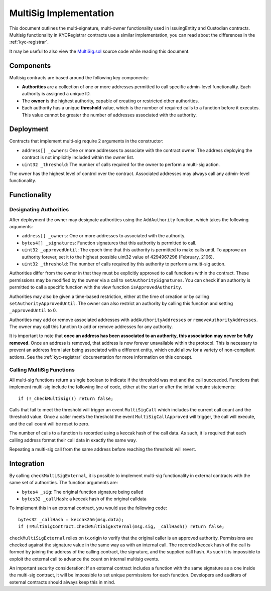 .. _multisig:

#######################
MultiSig Implementation
#######################

This document outlines the multi-signature, multi-owner functionality
used in IssuingEntity and Custodian contracts. Multisig functionality in
KYCRegistrar contracts use a similar implementation, you can read about
the differences in the :ref:`kyc-registrar`.

It may be useful to also view the
`MultiSig.sol <https://github.com/SFT-Protocol/security-token/tree/master/contracts/components/MultiSig.sol>`__ source code
while reading this document.

Components
==========

Multisig contracts are based around the following key components:

-  **Authorities** are a collection of one or more addresses permitted
   to call specific admin-level functionality. Each authority is
   assigned a unique ID.
-  The **owner** is the highest authority, capable of creating or
   restricted other authorities.
-  Each authority has a unique **threshold** value, which is the number
   of required calls to a function before it executes. This value cannot
   be greater the number of addresses associated with the authority.

Deployment
==========

Contracts that implement multi-sig require 2 arguments in the
constructor:

-  ``address[] _owners``: One or more addresses to associate with the
   contract owner. The address deploying the contract is not implicitly
   included within the owner list.
-  ``uint32 _threshold``: The number of calls required for the owner to
   perform a multi-sig action.

The owner has the highest level of control over the contract. Associated
addresses may always call any admin-level functionality.

Functionality
=============

Designating Authorities
-----------------------

After deployment the owner may designate authorities using the
``AddAuthority`` function, which takes the following arguments:

-  ``address[] _owners``: One or more addresses to associated with the
   authority.
-  ``bytes4[] _signatures``: Function signatures that this authority is
   permitted to call.
-  ``uint32 _approvedUntil``: The epoch time that this authority is
   permitted to make calls until. To approve an authority forever, set
   it to the highest possible uint32 value of 4294967296 (February,
   2106).
-  ``uint32 _threshold``: The number of calls required by this authority
   to perform a multi-sig action.

Authorities differ from the owner in that they must be explicitly
approved to call functions within the contract. These permissions may be
modified by the owner via a call to ``setAuthoritySignatures``. You can
check if an authority is permitted to call a specific function with the
view function ``isApprovedAuthority``.

Authorities may also be given a time-based restriction, either at the
time of creation or by calling ``setAuthorityApprovedUntil``. The owner
can also restrict an authority by calling this function and setting
``_approvedUntil`` to 0.

Authorities may add or remove associated addresses with
``addAuthorityAddresses`` or ``removeAuthorityAddresses``. The owner may
call this function to add or remove addresses for any authority.

It is important to note that **once an address has been associated to an
authority, this association may never be fully removed**. Once an
address is removed, that address is now forever unavailable within the
protocol. This is necessary to prevent an address from later being
associated with a different entity, which could allow for a variety of
non-compliant actions. See the :ref:`kyc-registrar`
documentation for more information on this concept.

Calling MultiSig Functions
--------------------------

All multi-sig functions return a single boolean to indicate if the
threshold was met and the call succeeded. Functions that implement
multi-sig include the following line of code, either at the start or
after the initial require statements:

::

    if (!_checkMultiSig()) return false;

Calls that fail to meet the threshold will trigger an event
``MultiSigCall`` which includes the current call count and the threshold
value. Once a caller meets the threshold the event
``MultiSigCallApproved`` will trigger, the call will execute, and the
call count will be reset to zero.

The number of calls to a function is recorded using a keccak hash of the
call data. As such, it is required that each calling address format
their call data in exactly the same way.

Repeating a multi-sig call from the same address before reaching the
threshold will revert.

Integration
===========

By calling ``checkMultiSigExternal``, it is possible to implement
multi-sig functionality in external contracts with the same set of
authorities. The function arguments are:

-  ``bytes4 _sig``: The original function signature being called
-  ``bytes32 _callHash``: a keccak hash of the original calldata

To implement this in an external contract, you would use the following
code:

::

    bytes32 _callHash = keccak256(msg.data);
    if (!MultiSigContract.checkMultiSigExternal(msg.sig, _callHash)) return false;

``checkMultiSigExternal`` relies on tx.origin to verify that the
original caller is an approved authority. Permissions are checked
against the signature value in the same way as with an internal call.
The recorded keccak hash of the call is formed by joining the address of
the calling contract, the signature, and the supplied call hash. As such
it is impossible to exploit the external call to advance the count on
internal multisig events.

An important security consideration: If an external contract includes a
function with the same signature as a one inside the multi-sig contract,
it will be impossible to set unique permissions for each function.
Developers and auditors of external contracts should always keep this in
mind.
